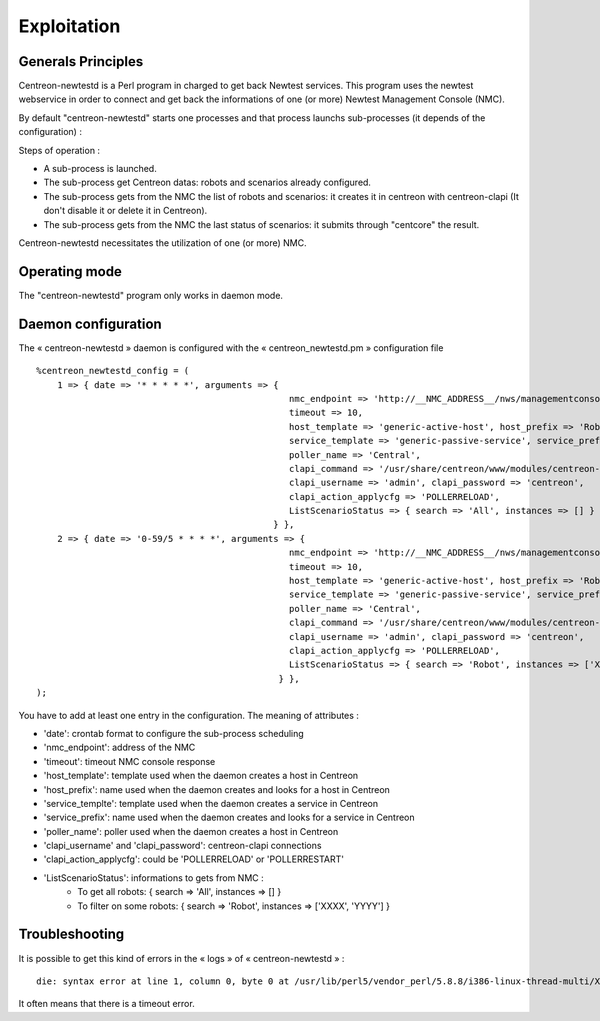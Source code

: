 ============
Exploitation
============

Generals Principles
-------------------

Centreon-newtestd is a Perl program in charged to get back Newtest services. This program uses the newtest webservice in order to connect and get back the informations of one (or more) Newtest Management Console (NMC).

By default "centreon-newtestd" starts one processes and that process launchs sub-processes (it depends of the configuration) :

Steps of operation :

- A sub-process is launched.
- The sub-process get Centreon datas: robots and scenarios already configured.
- The sub-process gets from the NMC the list of robots and scenarios: it creates it in centreon with centreon-clapi (It don't disable it or delete it in Centreon).
- The sub-process gets from the NMC the last status of scenarios: it submits through "centcore" the result.

Centreon-newtestd necessitates the utilization of one (or more) NMC.

.. image:: /images/archi.png

Operating mode
--------------

The "centreon-newtestd" program only works in daemon mode.

Daemon configuration
-----------------------

The « centreon-newtestd » daemon is configured with the « centreon_newtestd.pm » configuration file ::
 
    %centreon_newtestd_config = (
        1 => { date => '* * * * *', arguments => {
                                                    nmc_endpoint => 'http://__NMC_ADDRESS__/nws/managementconsoleservice.asmx', 
                                                    timeout => 10,
                                                    host_template => 'generic-active-host', host_prefix => 'Robot-%s',
                                                    service_template => 'generic-passive-service', service_prefix => 'Scenario-%s',
                                                    poller_name => 'Central',
                                                    clapi_command => '/usr/share/centreon/www/modules/centreon-clapi/core/centreon', 
                                                    clapi_username => 'admin', clapi_password => 'centreon',
                                                    clapi_action_applycfg => 'POLLERRELOAD',
                                                    ListScenarioStatus => { search => 'All', instances => [] } 
                                                 } },
        2 => { date => '0-59/5 * * * *', arguments => { 
                                                    nmc_endpoint => 'http://__NMC_ADDRESS__/nws/managementconsoleservice.asmx', 
                                                    timeout => 10,
                                                    host_template => 'generic-active-host', host_prefix => 'Robot-%s',
                                                    service_template => 'generic-passive-service', service_prefix => 'Scenario-%s',
                                                    poller_name => 'Central',
                                                    clapi_command => '/usr/share/centreon/www/modules/centreon-clapi/core/centreon', 
                                                    clapi_username => 'admin', clapi_password => 'centreon',
                                                    clapi_action_applycfg => 'POLLERRELOAD',
                                                    ListScenarioStatus => { search => 'Robot', instances => ['XXXX'] } 
                                                  } },
    );

You have to add at least one entry in the configuration. The meaning of attributes :

- 'date': crontab format to configure the sub-process scheduling
- 'nmc_endpoint': address of the NMC
- 'timeout': timeout NMC console response
- 'host_template': template used when the daemon creates a host in Centreon
- 'host_prefix': name used when the daemon creates and looks for a host in Centreon
- 'service_templte': template used when the daemon creates a service in Centreon
- 'service_prefix': name used when the daemon creates and looks for a service in Centreon
- 'poller_name': poller used when the daemon creates a host in Centreon
- 'clapi_username' and 'clapi_password': centreon-clapi connections 
- 'clapi_action_applycfg': could be 'POLLERRELOAD' or 'POLLERRESTART'
- 'ListScenarioStatus': informations to gets from NMC :
   - To get all robots: { search => 'All', instances => [] } 
   - To filter on some robots: { search => 'Robot', instances => ['XXXX', 'YYYY'] }

Troubleshooting
---------------

It is possible to get this kind of errors in the « logs » of « centreon-newtestd » ::

    die: syntax error at line 1, column 0, byte 0 at /usr/lib/perl5/vendor_perl/5.8.8/i386-linux-thread-multi/XML/Parser.pm line 189

It often means that there is a timeout error.
